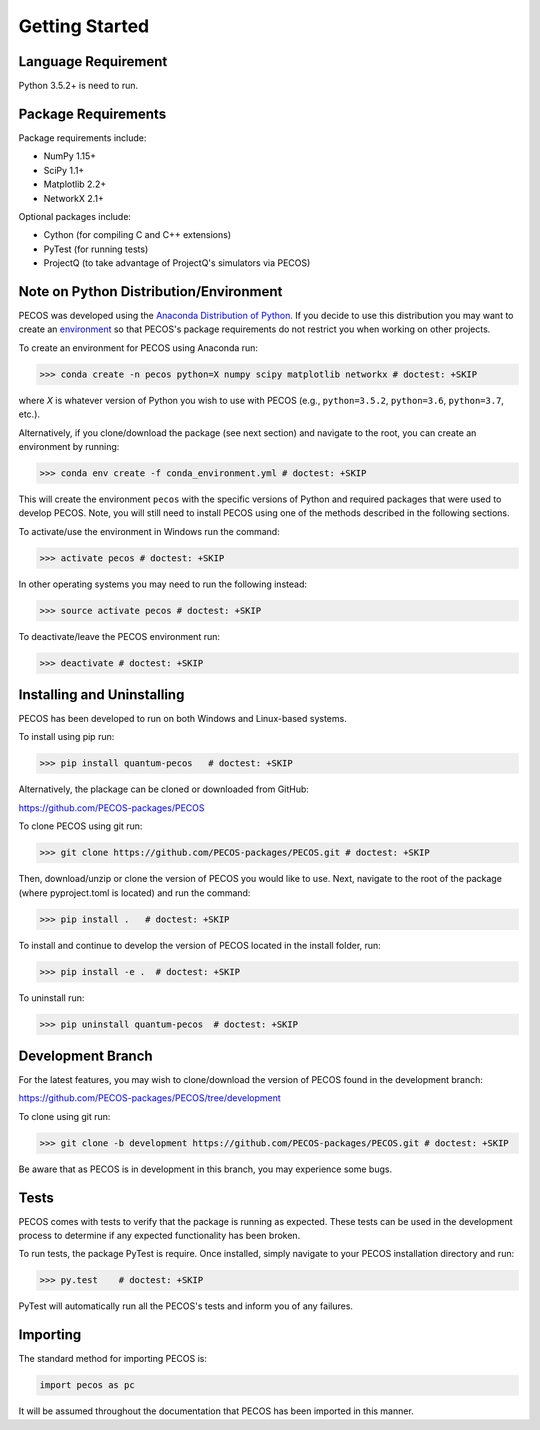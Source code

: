 ﻿Getting Started
===============

Language Requirement
--------------------

Python 3.5.2+ is need to run.

Package Requirements
--------------------

Package requirements include:

* NumPy 1.15+
* SciPy 1.1+
* Matplotlib 2.2+
* NetworkX 2.1+

Optional packages include:

* Cython (for compiling C and C++ extensions)
* PyTest (for running tests)
* ProjectQ (to take advantage of ProjectQ's simulators via PECOS)


Note on Python Distribution/Environment
-----------------------------------------

PECOS was developed using the `Anaconda Distribution of Python <https://www.anaconda.com/download/>`_. If you decide to
use this distribution you may want to create an
`environment <https://conda.io/docs/user-guide/tasks/manage-environments.html>`_
so that PECOS's package requirements do not restrict you when working on other projects.

To create an environment for PECOS using Anaconda run:

>>> conda create -n pecos python=X numpy scipy matplotlib networkx # doctest: +SKIP

where `X` is whatever version of Python you wish to use with PECOS (e.g., ``python=3.5.2``, ``python=3.6``,
``python=3.7``, etc.).

Alternatively, if you clone/download the package (see next section) and navigate to the root, you can create an
environment by running:

>>> conda env create -f conda_environment.yml # doctest: +SKIP

This will create the environment ``pecos`` with the specific versions of Python and required packages that were used to
develop PECOS. Note, you will still need to install PECOS using one of the methods described in the following sections.

To activate/use the environment in Windows run the command:

>>> activate pecos # doctest: +SKIP

In other operating systems you may need to run the following instead:

>>> source activate pecos # doctest: +SKIP

To deactivate/leave the PECOS environment run:

>>> deactivate # doctest: +SKIP

Installing and Uninstalling
---------------------------

PECOS has been developed to run on both Windows and Linux-based systems.

To install using pip run:

>>> pip install quantum-pecos   # doctest: +SKIP


Alternatively, the plackage can be cloned or downloaded from GitHub:

https://github.com/PECOS-packages/PECOS

To clone PECOS using git run:

>>> git clone https://github.com/PECOS-packages/PECOS.git # doctest: +SKIP

Then, download/unzip or clone the version of PECOS you would like to use. Next, navigate to the root of the package
(where pyproject.toml is located) and run the command:

>>> pip install .   # doctest: +SKIP


To install and continue to develop the version of PECOS located in the install folder, run:

>>> pip install -e .  # doctest: +SKIP

To uninstall run:

>>> pip uninstall quantum-pecos  # doctest: +SKIP

Development Branch
------------------

For the latest features, you may wish to clone/download the version of PECOS found in the development branch:

https://github.com/PECOS-packages/PECOS/tree/development

To clone using git run:

>>> git clone -b development https://github.com/PECOS-packages/PECOS.git # doctest: +SKIP

Be aware that as PECOS is in development in this branch, you may experience some bugs.

Tests
-----

PECOS comes with tests to verify that the package is running as expected. These tests can be used in the development
process to determine if any expected functionality has been broken.

To run tests, the package PyTest is require. Once installed, simply navigate to your PECOS installation directory and
run:

>>> py.test    # doctest: +SKIP

PyTest will automatically run all the PECOS's tests and inform you of any failures.


Importing
---------

The standard method for importing PECOS is:

.. code-block:: python

   import pecos as pc

It will be assumed throughout the documentation that PECOS has been imported in this manner.
